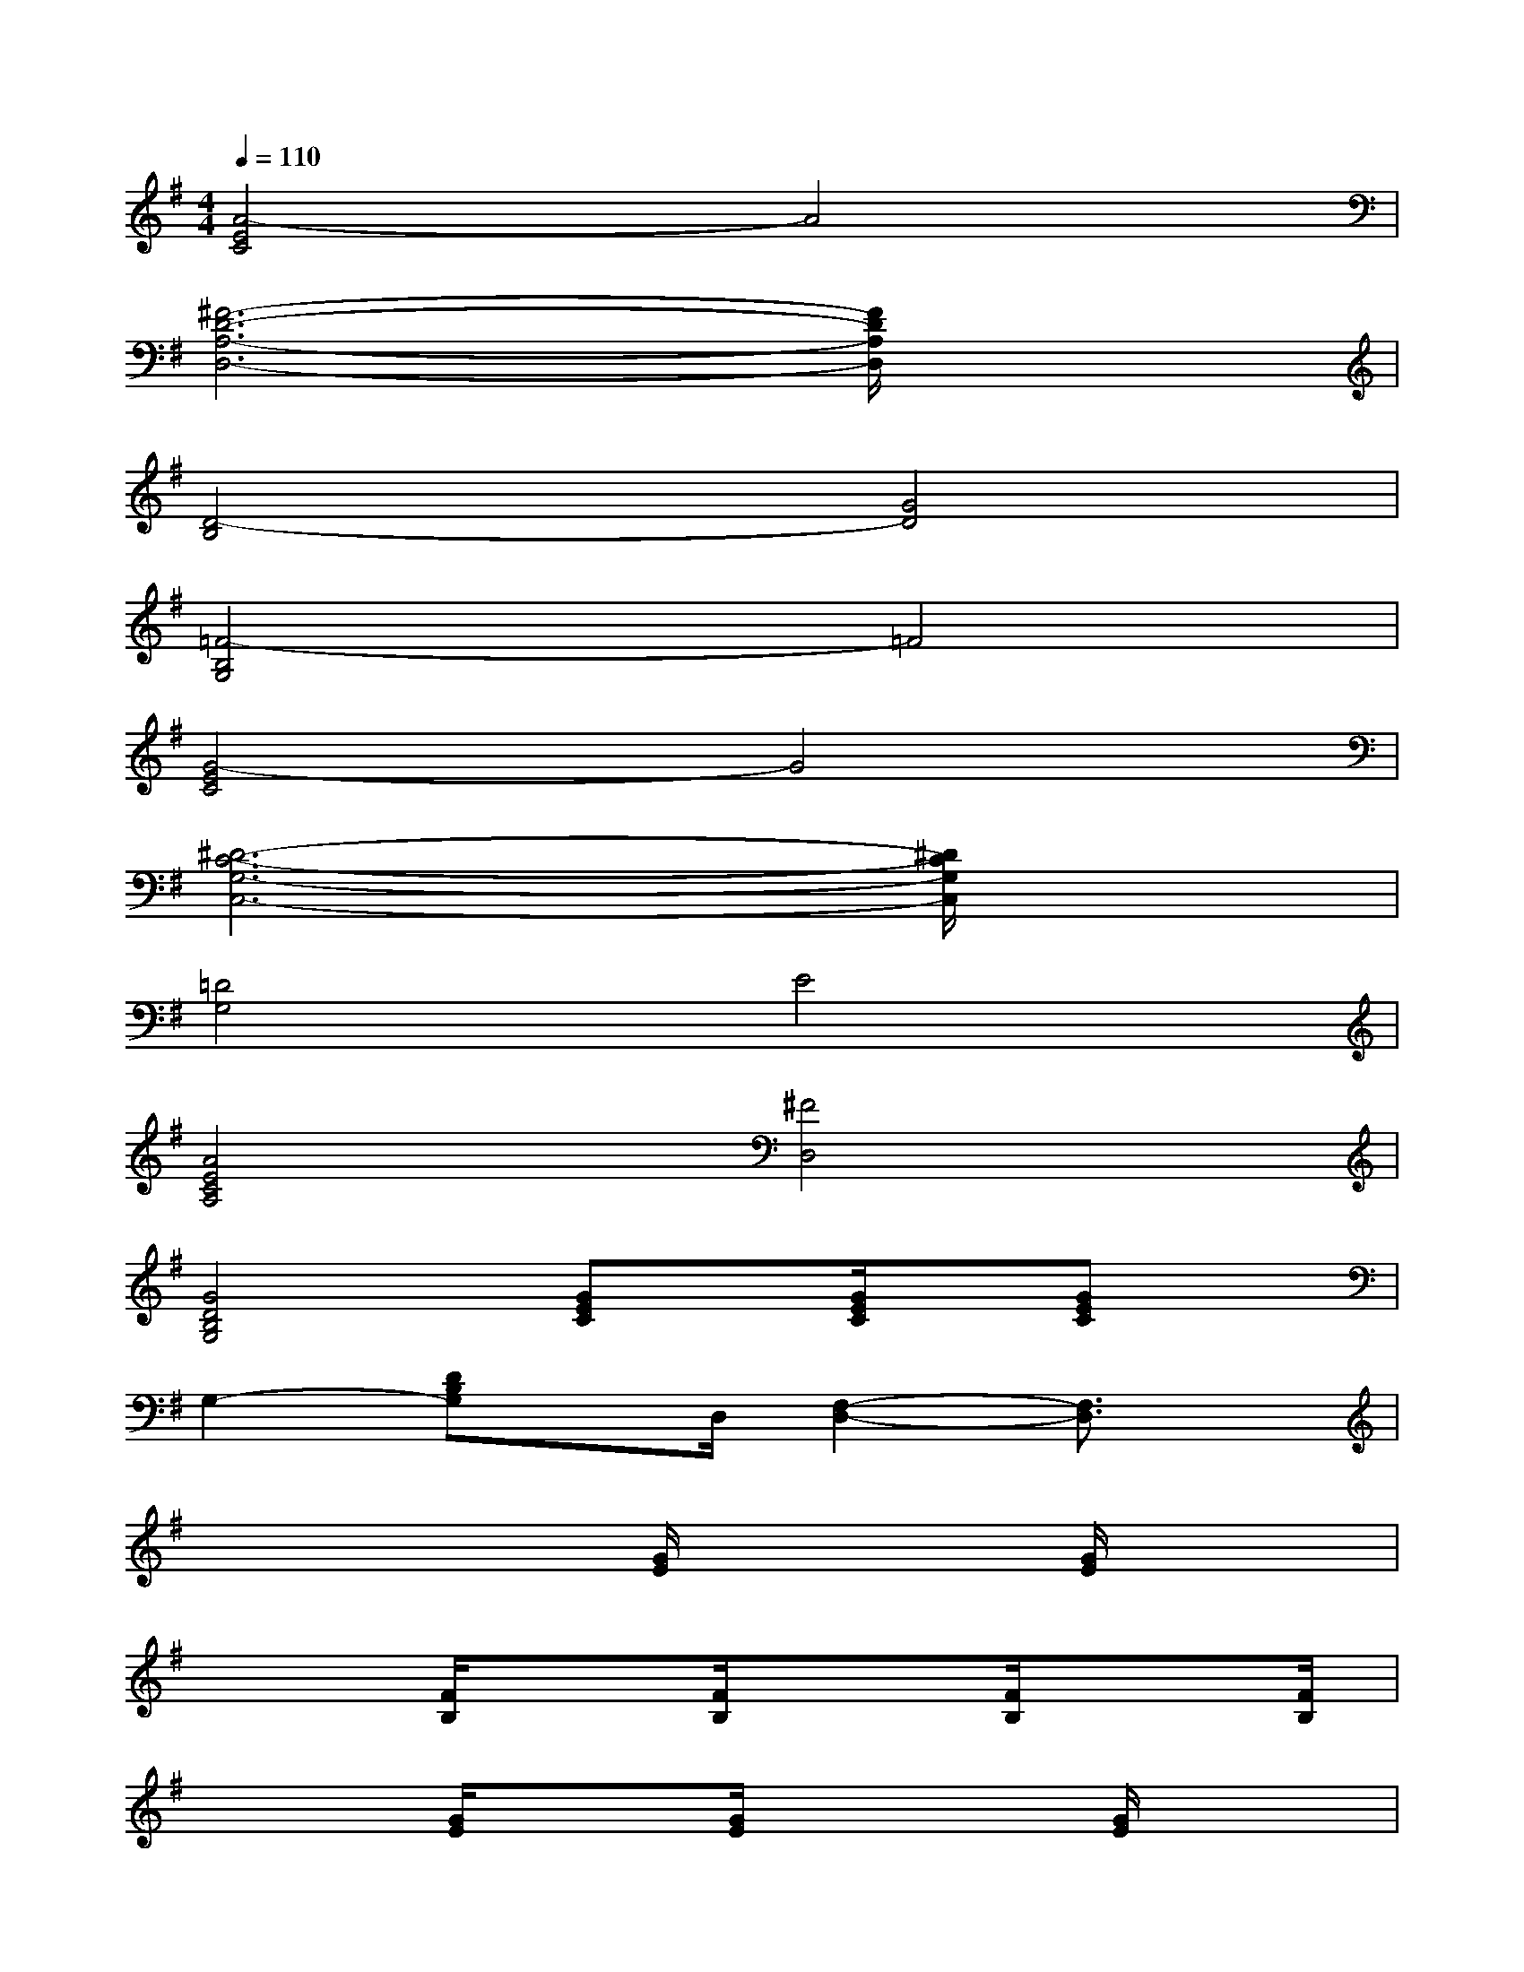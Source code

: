 X:1
T:
M:4/4
L:1/8
Q:1/4=110
K:G%1sharps
V:1
[A4-E4C4]A4|
[^F6-D6-A,6-D,6-][F/2D/2A,/2D,/2]x3/2|
[D4-B,4][G4D4]|
[=F4-B,4G,4]=F4|
[G4-E4C4]G4|
[^D6-C6-G,6-C,6-][^D/2C/2G,/2C,/2]x3/2|
[=D4G,4]E4|
[A4E4C4A,4][^F4D,4]|
[G4D4B,4G,4][GEC]x/2[G/2E/2C/2]x/2[GEC]x/2|
G,2-[DB,G,]x/2D,/2[F,2-D,2-][F,3/2D,3/2]x/2|
x3x/2[G/2E/2]x2[G/2E/2]x3/2|
x2[F/2B,/2]x[F/2B,/2]x3/2[F/2B,/2]x3/2[F/2B,/2]|
x2[G/2E/2]x[G/2E/2]x2[G/2E/2]x3/2|
x2[G/2^D/2]x[G/2^D/2]x3/2[G/2^D/2]x3/2[G/2^D/2]|
x3x/2[G/2B,/2]x2[G/2B,/2]x3/2|
x2[G/2E/2]x[G/2E/2]x3/2[G/2E/2]x3/2[G/2E/2]